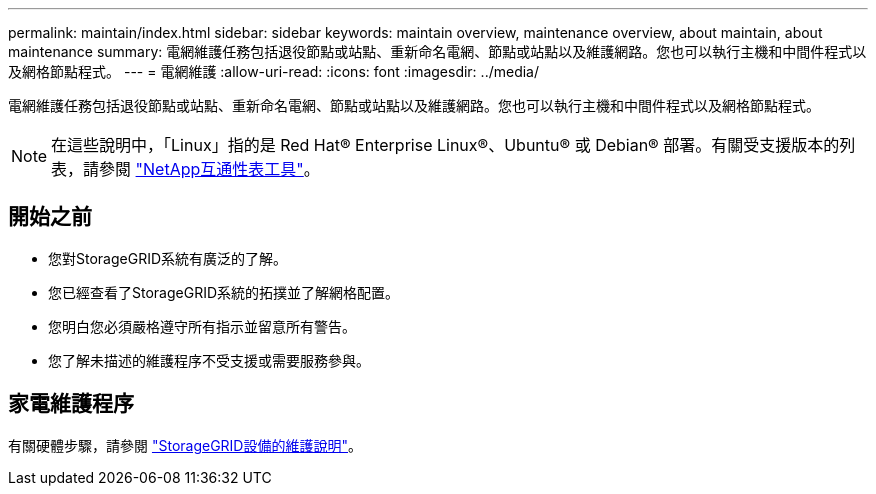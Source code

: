 ---
permalink: maintain/index.html 
sidebar: sidebar 
keywords: maintain overview, maintenance overview, about maintain, about maintenance 
summary: 電網維護任務包括退役節點或站點、重新命名電網、節點或站點以及維護網路。您也可以執行主機和中間件程式以及網格節點程式。 
---
= 電網維護
:allow-uri-read: 
:icons: font
:imagesdir: ../media/


[role="lead"]
電網維護任務包括退役節點或站點、重新命名電網、節點或站點以及維護網路。您也可以執行主機和中間件程式以及網格節點程式。


NOTE: 在這些說明中，「Linux」指的是 Red Hat® Enterprise Linux®、Ubuntu® 或 Debian® 部署。有關受支援版本的列表，請參閱 https://imt.netapp.com/matrix/#welcome["NetApp互通性表工具"^]。



== 開始之前

* 您對StorageGRID系統有廣泛的了解。
* 您已經查看了StorageGRID系統的拓撲並了解網格配置。
* 您明白您必須嚴格遵守所有指示並留意所有警告。
* 您了解未描述的維護程序不受支援或需要服務參與。




== 家電維護程序

有關硬體步驟，請參閱 https://docs.netapp.com/us-en/storagegrid-appliances/commonhardware/index.html["StorageGRID設備的維護說明"^]。

